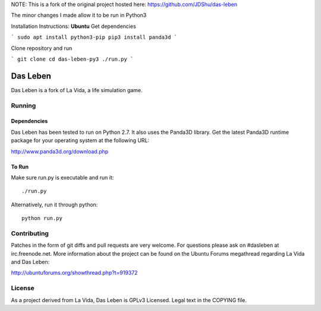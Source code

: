 NOTE: This is a fork of the original project hosted here: https://github.com/JDShu/das-leben

The minor changes I made allow it to be run in Python3

Installation Instructions:
**Ubuntu**
Get dependencies

```
sudo apt install python3-pip
pip3 install panda3d
```

Clone repository and run

```
git clone 
cd das-leben-py3
./run.py
```

---------
Das Leben
---------

Das Leben is a fork of La Vida, a life simulation game.

Running
-------

Dependencies
............

Das Leben has been tested to run on Python 2.7. It also uses the Panda3D
library. Get the latest Panda3D runtime package for your operating system
at the following URL:

http://www.panda3d.org/download.php

To Run
......

Make sure run.py is executable and run it:

::

    ./run.py

Alternatively, run it through python:

::

    python run.py

Contributing
------------

Patches in the form of git diffs and pull requests are very welcome. For
questions please ask on #dasleben at irc.freenode.net. More information 
about the project can be found on the Ubuntu Forums megathread regarding
La Vida and Das Leben: 

http://ubuntuforums.org/showthread.php?t=919372

License
-------

As a project derived from La Vida, Das Leben is GPLv3 Licensed. Legal text
in the COPYING file.
